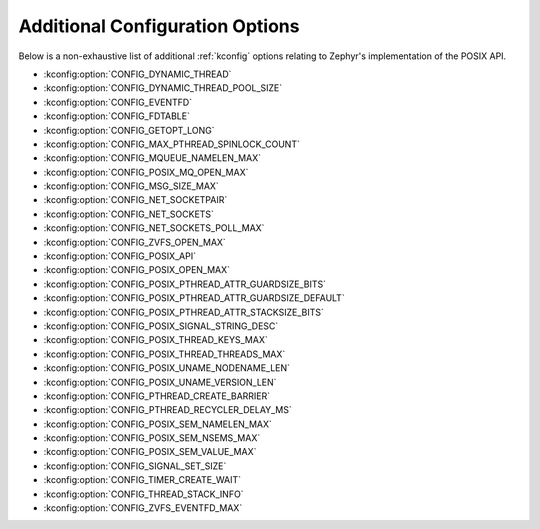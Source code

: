 .. _posix_kconfig_options:

Additional Configuration Options
********************************

Below is a non-exhaustive list of additional :ref:`kconfig` options relating to Zephyr's
implementation of the POSIX API.

* :kconfig:option:`CONFIG_DYNAMIC_THREAD`
* :kconfig:option:`CONFIG_DYNAMIC_THREAD_POOL_SIZE`
* :kconfig:option:`CONFIG_EVENTFD`
* :kconfig:option:`CONFIG_FDTABLE`
* :kconfig:option:`CONFIG_GETOPT_LONG`
* :kconfig:option:`CONFIG_MAX_PTHREAD_SPINLOCK_COUNT`
* :kconfig:option:`CONFIG_MQUEUE_NAMELEN_MAX`
* :kconfig:option:`CONFIG_POSIX_MQ_OPEN_MAX`
* :kconfig:option:`CONFIG_MSG_SIZE_MAX`
* :kconfig:option:`CONFIG_NET_SOCKETPAIR`
* :kconfig:option:`CONFIG_NET_SOCKETS`
* :kconfig:option:`CONFIG_NET_SOCKETS_POLL_MAX`
* :kconfig:option:`CONFIG_ZVFS_OPEN_MAX`
* :kconfig:option:`CONFIG_POSIX_API`
* :kconfig:option:`CONFIG_POSIX_OPEN_MAX`
* :kconfig:option:`CONFIG_POSIX_PTHREAD_ATTR_GUARDSIZE_BITS`
* :kconfig:option:`CONFIG_POSIX_PTHREAD_ATTR_GUARDSIZE_DEFAULT`
* :kconfig:option:`CONFIG_POSIX_PTHREAD_ATTR_STACKSIZE_BITS`
* :kconfig:option:`CONFIG_POSIX_SIGNAL_STRING_DESC`
* :kconfig:option:`CONFIG_POSIX_THREAD_KEYS_MAX`
* :kconfig:option:`CONFIG_POSIX_THREAD_THREADS_MAX`
* :kconfig:option:`CONFIG_POSIX_UNAME_NODENAME_LEN`
* :kconfig:option:`CONFIG_POSIX_UNAME_VERSION_LEN`
* :kconfig:option:`CONFIG_PTHREAD_CREATE_BARRIER`
* :kconfig:option:`CONFIG_PTHREAD_RECYCLER_DELAY_MS`
* :kconfig:option:`CONFIG_POSIX_SEM_NAMELEN_MAX`
* :kconfig:option:`CONFIG_POSIX_SEM_NSEMS_MAX`
* :kconfig:option:`CONFIG_POSIX_SEM_VALUE_MAX`
* :kconfig:option:`CONFIG_SIGNAL_SET_SIZE`
* :kconfig:option:`CONFIG_TIMER_CREATE_WAIT`
* :kconfig:option:`CONFIG_THREAD_STACK_INFO`
* :kconfig:option:`CONFIG_ZVFS_EVENTFD_MAX`
